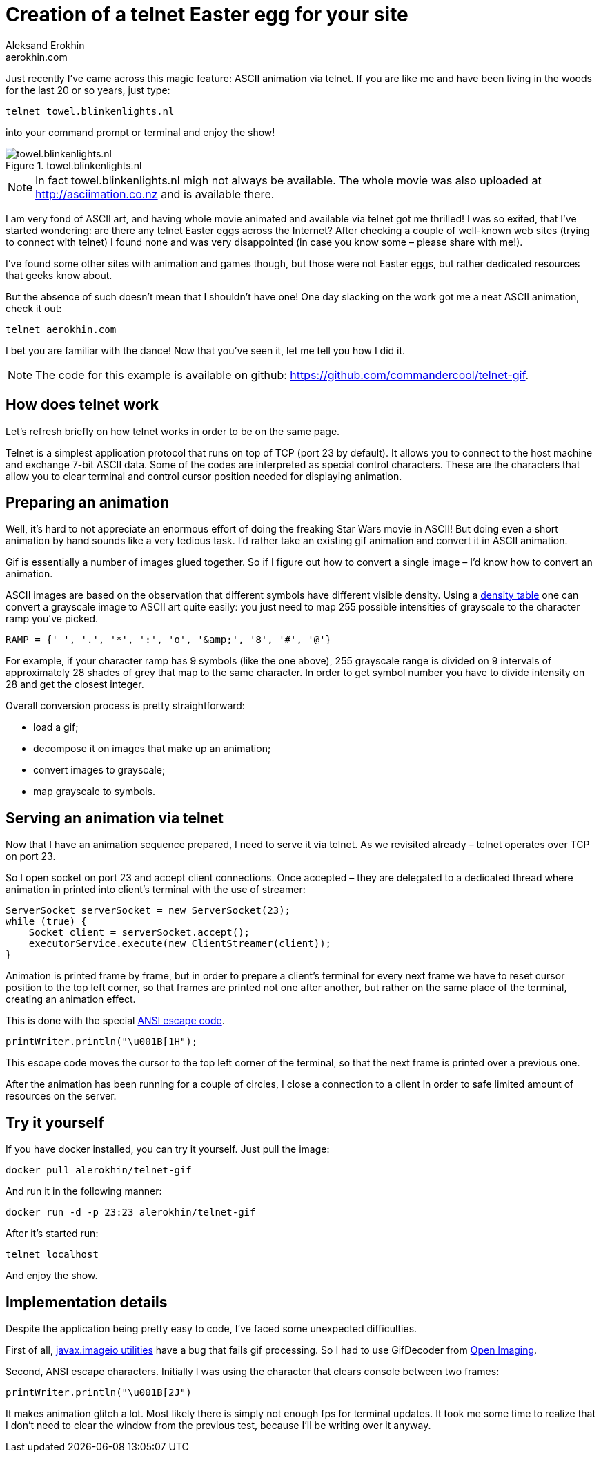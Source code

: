 = Creation of a telnet Easter egg for your site
Aleksand Erokhin <aerokhin.com>
:stylesdir: ../stylesheets
:stylesheet: adoc-github.css
:imagedir: ../images
:icons: font

Just recently I’ve came across this magic feature: ASCII animation via telnet. If you are like me and have been living in the woods for the last 20 or so years, just type:

[source,bash]
----
telnet towel.blinkenlights.nl
----

into your command prompt or terminal and enjoy the show!

.towel.blinkenlights.nl
image::{imagedir}/starwars.png[towel.blinkenlights.nl]

NOTE: In fact towel.blinkenlights.nl migh not always be available. The whole movie was also uploaded at http://asciimation.co.nz and is available there.

I am very fond of ASCII art, and having whole movie animated and available via telnet got me thrilled! I was so exited, that I’ve started wondering: are there any telnet Easter eggs across the Internet? After checking a couple of well-known web sites (trying to connect with telnet) I found none and was very disappointed (in case you know some – please share with me!).

I’ve found some other sites with animation and games though, but those were not Easter eggs, but rather dedicated resources that geeks know about.

But the absence of such doesn’t mean that I shouldn’t have one! One day slacking on the work got me a neat ASCII animation, check it out:

[source,bash]
----
telnet aerokhin.com
----

I bet you are familiar with the dance! Now that you’ve seen it, let me tell you how I did it.

[NOTE]
====
The code for this example is available on github: https://github.com/commandercool/telnet-gif.
====

== How does telnet work

Let’s refresh briefly on how telnet works in order to be on the same page.

Telnet is a simplest application protocol that runs on top of TCP (port 23 by default). It allows you to connect to the host machine and exchange 7-bit ASCII data. Some of the codes are interpreted as special control characters. These are the characters that allow you to clear terminal and control cursor position needed for displaying animation.

== Preparing an animation

Well, it’s hard to not appreciate an enormous effort of doing the freaking Star Wars movie in ASCII! But doing even a short animation by hand sounds like a very tedious task. I’d rather take an existing gif animation and convert it in ASCII animation.

Gif is essentially a number of images glued together. So if I figure out how to convert a single image – I’d know how to convert an animation.

ASCII images are based on the observation that different symbols have different visible density. Using a http://paulbourke.net/dataformats/asciiart/[density table] one can convert a grayscale image to ASCII art quite easily: you just need to map 255 possible intensities of grayscale to the character ramp you’ve picked.

[source,bash]
----
RAMP = {' ', '.', '*', ':', 'o', '&amp;', '8', '#', '@'}
----

For example, if your character ramp has 9 symbols (like the one above), 255 grayscale range is divided on 9 intervals of approximately 28 shades of grey that map to the same character. In order to get symbol number you have to divide intensity on 28 and get the closest integer.

Overall conversion process is pretty straightforward:

- load a gif;
- decompose it on images that make up an animation;
- convert images to grayscale;
- map grayscale to symbols.

== Serving an animation via telnet

Now that I have an animation sequence prepared, I need to serve it via telnet. As we revisited already – telnet operates over TCP on port 23.

So I open socket on port 23 and accept client connections. Once accepted – they are delegated to a dedicated thread where animation in printed into client’s terminal with the use of streamer:

[source,java]
----
ServerSocket serverSocket = new ServerSocket(23);
while (true) {
    Socket client = serverSocket.accept();
    executorService.execute(new ClientStreamer(client));
}
----

Animation is printed frame by frame, but in order to prepare a client’s terminal for every next frame we have to reset cursor position to the top left corner, so that frames are printed not one after another, but rather on the same place of the terminal, creating an animation effect.

This is done with the special https://en.wikipedia.org/wiki/ANSI_escape_code[ANSI escape code].

[source,bash]
----
printWriter.println("\u001B[1H");
----

This escape code moves the cursor to the top left corner of the terminal, so that the next frame is printed over a previous one.

After the animation has been running for a couple of circles, I close a connection to a client in order to safe limited amount of resources on the server.

== Try it yourself

If you have docker installed, you can try it yourself. Just pull the image:

[source,bash]
----
docker pull alerokhin/telnet-gif
----

And run it in the following manner:

[source,bash]
----
docker run -d -p 23:23 alerokhin/telnet-gif
----

After it’s started run:

[source,bash]
----
telnet localhost
----

And enjoy the show.

== Implementation details

Despite the application being pretty easy to code, I’ve faced some unexpected difficulties.

First of all, https://docs.oracle.com/javase/8/docs/api/javax/imageio/package-summary.html[javax.imageio utilities] have a bug that fails gif processing. So I had to use GifDecoder from https://github.com/DhyanB/Open-Imaging[Open Imaging].

Second, ANSI escape characters. Initially I was using the character that clears console between two frames:

[source,bash]
----
printWriter.println("\u001B[2J")
----

It makes animation glitch a lot. Most likely there is simply not enough fps for terminal updates. It took me some time to realize that I don’t need to clear the window from the previous test, because I’ll be writing over it anyway.